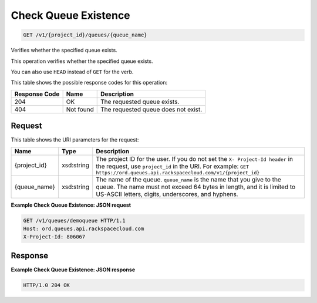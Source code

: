 
.. THIS OUTPUT IS GENERATED FROM THE WADL. DO NOT EDIT.

Check Queue Existence
~~~~~~~~~~~~~~~~~~~~~~~~~

.. code::

    GET /v1/{project_id}/queues/{queue_name}

Verifies whether the specified queue 				exists.

This operation verifies whether the specified queue 				exists.

You can also use ``HEAD`` instead of ``GET`` for the 				verb.



This table shows the possible response codes for this operation:


+--------------------------+-------------------------+-------------------------+
|Response Code             |Name                     |Description              |
+==========================+=========================+=========================+
|204                       |OK                       |The requested queue      |
|                          |                         |exists.                  |
+--------------------------+-------------------------+-------------------------+
|404                       |Not found                |The requested queue does |
|                          |                         |not exist.               |
+--------------------------+-------------------------+-------------------------+


Request
^^^^^^^^^^^^^^^^^

This table shows the URI parameters for the request:

+-------------+-----------+------------------------------------------------------------+
|Name         |Type       |Description                                                 |
+=============+===========+============================================================+
|{project_id} |xsd:string |The project ID for the user. If you do not set the ``X-     |
|             |           |Project-Id header`` in the request, use ``project_id`` in   |
|             |           |the URI. For example: ``GET                                 |
|             |           |https://ord.queues.api.rackspacecloud.com/v1/{project_id}`` |
+-------------+-----------+------------------------------------------------------------+
|{queue_name} |xsd:string |The name of the queue. ``queue_name`` is the name that you  |
|             |           |give to the queue. The name must not exceed 64 bytes in     |
|             |           |length, and it is limited to US-ASCII letters, digits,      |
|             |           |underscores, and hyphens.                                   |
+-------------+-----------+------------------------------------------------------------+








**Example Check Queue Existence: JSON request**


.. code::

    GET /v1/queues/demoqueue HTTP/1.1
    Host: ord.queues.api.rackspacecloud.com
    X-Project-Id: 806067


Response
^^^^^^^^^^^^^^^^^^





**Example Check Queue Existence: JSON response**


.. code::

    HTTP/1.0 204 OK

